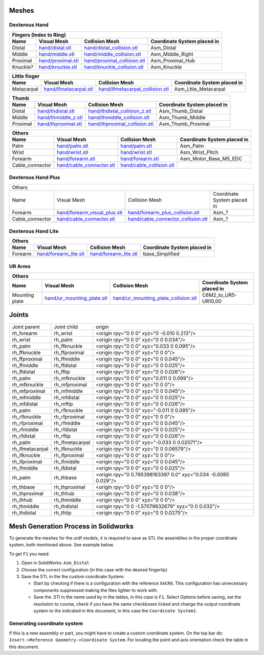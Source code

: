 Meshes
========

Dexterous Hand
--------------

.. image:: img/dexterous_hand_reference_frames.png
   :width: 100%
  
===========  =========================================================  =========================================================  ============================
Fingers (Index to Ring)
---------------------------------------------------------------------------------------------------------------------------------------------------------------
Name         Visual Mesh                                                Collision Mesh                                             Coordinate System placed in
===========  =========================================================  =========================================================  ============================
Distal       `<hand/distal.stl>`_                                       `<hand/distal_collision.stl>`_                             Asm_Distal
Middle       `<hand/middle.stl>`_                                       `<hand/middle_collision.stl>`_                             Asm_Middle_Right
Proximal     `<hand/proximal.stl>`_                                     `<hand/proximal_collision.stl>`_                           Asm_Proximal_Hub
Knuckle?     `<hand/knuckle.stl>`_                                      `<hand/knuckle_collision.stl>`_                            Asm_Knuckle
===========  =========================================================  =========================================================  ============================

===========  =========================================================  =========================================================  ============================
Little finger
---------------------------------------------------------------------------------------------------------------------------------------------------------------
Name         Visual Mesh                                                Collision Mesh                                             Coordinate System placed in
===========  =========================================================  =========================================================  ============================
Metacarpal   `<hand/lfmetacarpal.stl>`_                                 `<hand/lfmetacarpal_collision.stl>`_                       Asm_Lttle_Metacarpal
===========  =========================================================  =========================================================  ============================

===========  =========================================================  =========================================================  ============================
Thumb
---------------------------------------------------------------------------------------------------------------------------------------------------------------
Name         Visual Mesh                                                Collision Mesh                                             Coordinate System placed in
===========  =========================================================  =========================================================  ============================
Distal       `<hand/thdistal.stl>`_                                     `<hand/thdistal_collision_z.stl>`_                         Asm_Thumb_Distal
Middle       `<hand/thmiddle_z.stl>`_                                   `<hand/thmiddle_collision.stl>`_                           Asm_Thumb_Middle
Proximal     `<hand/thproximal.stl>`_                                   `<hand/thproximal_collision.stl>`_                         Asm_Thumb_Proximal
===========  =========================================================  =========================================================  ============================

=================  ===================================================  =========================================================  ============================
Others
---------------------------------------------------------------------------------------------------------------------------------------------------------------
Name               Visual Mesh                                          Collision Mesh                                             Coordinate System placed in
=================  ===================================================  =========================================================  ============================
Palm               `<hand/palm.stl>`_                                   `<hand/palm.stl>`_                                         Asm_Palm
Wrist              `<hand/wrist.stl>`_                                  `<hand/wrist.stl>`_                                        Asm_Wrist_Pitch
Forearm            `<hand/forearm.stl>`_                                `<hand/forearm.stl>`_                                      Asm_Motor_Base_M5_EDC
Cable_connector    `<hand/cable_connector.stl>`_                        `<hand/cable_collision.stl>`_
=================  ===================================================  =========================================================  ============================

Dexterous Hand Plus
--------------------

+--------------------------------------------------------------------------------------------------------------------------------------------------------+
|                                                                                 Others                                                                 |
+------------------+---------------------------------------------+---------------------------------------------------------+-----------------------------+
|       Name       |                     Visual Mesh             |                      Collision Mesh                     | Coordinate System placed in |
+------------------+---------------------------------------------+---------------------------------------------------------+-----------------------------+
| Forearm          | `<hand/forearm_visual_plus.stl>`_           | `<hand/forearm_plus_collision.stl>`_                    | Asm_?                       |
+------------------+---------------------------------------------+---------------------------------------------------------+-----------------------------+
| Cable_connector  | `<hand/cable_connector.stl>`_               | `<hand/cable_connector_collision.stl>`_                 | Asm_?                       |
+------------------+---------------------------------------------+---------------------------------------------------------+-----------------------------+


Dexterous Hand Lite
--------------------

===========  =========================================================  ===============================================  ============================
Others
-----------------------------------------------------------------------------------------------------------------------------------------------------
Name         Visual Mesh                                                Collision Mesh                                   Coordinate System placed in
===========  =========================================================  ===============================================  ============================
Forearm      `<hand/forearm_lite.stl>`_                                 `<hand/forearm_lite.stl>`_                       base_Simplified
===========  =========================================================  ===============================================  ============================

UR Arms
-------

==============  =============================================  ========================================================  ============================
Others
-----------------------------------------------------------------------------------------------------------------------------------------------------
Name            Visual Mesh                                    Collision Mesh                                            Coordinate System placed in
==============  =============================================  ========================================================  ============================
Mounting plate  `<hand/ur_mounting_plate.stl>`_                `<hand/ur_mounting_plate_collision.stl>`_                 C6M2_to_UR5-UR10,00
==============  =============================================  ========================================================  ============================

Joints
========

+-----------------+-----------------+----------------------------------------------------------------+
|  Joint parent   |   Joint child   |                             origin                             |
+-----------------+-----------------+----------------------------------------------------------------+
| rh_forearm      | rh_wrist        | <origin rpy="0 0 0" xyz="0 -0.010 0.213"/>                     |
+-----------------+-----------------+----------------------------------------------------------------+
| rh_wrist        | rh_palm         | <origin rpy="0 0 0" xyz="0 0 0.034"/>                          |
+-----------------+-----------------+----------------------------------------------------------------+
| rh_palm         | rh_ffknuckle    | <origin rpy="0 0 0" xyz="0.033 0 0.095"/>                      |
+-----------------+-----------------+----------------------------------------------------------------+
| rh_ffknuckle    | rh_ffproximal   | <origin rpy="0 0 0" xyz="0 0 0"/>                              |
+-----------------+-----------------+----------------------------------------------------------------+
| rh_ffproximal   | rh_ffmiddle     | <origin rpy="0 0 0" xyz="0 0 0.045"/>                          |
+-----------------+-----------------+----------------------------------------------------------------+
| rh_ffmiddle     | rh_ffdistal     | <origin rpy="0 0 0" xyz="0 0 0.025"/>                          |
+-----------------+-----------------+----------------------------------------------------------------+
| rh_ffdistal     | rh_fftip        | <origin rpy="0 0 0" xyz="0 0 0.026"/>                          |
+-----------------+-----------------+----------------------------------------------------------------+
| rh_palm         | rh_mfknuckle    | <origin rpy="0 0 0" xyz="0.011 0 0.099"/>                      |
+-----------------+-----------------+----------------------------------------------------------------+
| rh_mfknuckle    | rh_mfproximal   | <origin rpy="0 0 0" xyz="0 0 0"/>                              |
+-----------------+-----------------+----------------------------------------------------------------+
| rh_mfproximal   | rh_mfmiddle     | <origin rpy="0 0 0" xyz="0 0 0.045"/>                          |
+-----------------+-----------------+----------------------------------------------------------------+
| rh_mfmiddle     | rh_mfdistal     | <origin rpy="0 0 0" xyz="0 0 0.025"/>                          |
+-----------------+-----------------+----------------------------------------------------------------+
| rh_mfdistal     | rh_mftip        | <origin rpy="0 0 0" xyz="0 0 0.026"/>                          |
+-----------------+-----------------+----------------------------------------------------------------+
| rh_palm         | rh_rfknuckle    | <origin rpy="0 0 0" xyz="-0.011 0 0.095"/>                     |
+-----------------+-----------------+----------------------------------------------------------------+
| rh_rfknuckle    | rh_rfproximal   | <origin rpy="0 0 0" xyz="0 0 0"/>                              |
+-----------------+-----------------+----------------------------------------------------------------+
| rh_rfproximal   | rh_rfmiddle     | <origin rpy="0 0 0" xyz="0 0 0.045"/>                          |
+-----------------+-----------------+----------------------------------------------------------------+
| rh_rfmiddle     | rh_rfdistal     | <origin rpy="0 0 0" xyz="0 0 0.025"/>                          |
+-----------------+-----------------+----------------------------------------------------------------+
| rh_rfdistal     | rh_rftip        | <origin rpy="0 0 0" xyz="0 0 0.026"/>                          |
+-----------------+-----------------+----------------------------------------------------------------+
| rh_palm         | rh_lfmetacarpal | <origin rpy="0 0 0" xyz="-0.033 0 0.02071"/>                   |
+-----------------+-----------------+----------------------------------------------------------------+
| rh_lfmetacarpal | rh_lfknuckle    | <origin rpy="0 0 0" xyz="0 0 0.06579"/>                        |
+-----------------+-----------------+----------------------------------------------------------------+
| rh_lfknuckle    | rh_lfproximal   | <origin rpy="0 0 0" xyz="0 0 0"/>                              |
+-----------------+-----------------+----------------------------------------------------------------+
| rh_lfproximal   | rh_lfmiddle     | <origin rpy="0 0 0" xyz="0 0 0.045"/>                          |
+-----------------+-----------------+----------------------------------------------------------------+
| rh_lfmiddle     | rh_lfdistal     | <origin rpy="0 0 0" xyz="0 0 0.025"/>                          |
+-----------------+-----------------+----------------------------------------------------------------+
| rh_palm         | rh_thbase       | <origin rpy="0 0.785398163397 0.0" xyz="0.034 -0.0085 0.029"/> |
+-----------------+-----------------+----------------------------------------------------------------+
| rh_thbase       | rh_thproximal   | <origin rpy="0 0 0" xyz="0 0 0"/>                              |
+-----------------+-----------------+----------------------------------------------------------------+
| rh_thproximal   | rh_thhub        | <origin rpy="0 0 0" xyz="0 0 0.038"/>                          |
+-----------------+-----------------+----------------------------------------------------------------+
| rh_thhub        | rh_thmiddle     | <origin rpy="0 0 0" xyz="0 0 0"/>                              |
+-----------------+-----------------+----------------------------------------------------------------+
| rh_thmiddle     | rh_thdistal     | <origin rpy="0 0 -1.57079632679" xyz="0 0 0.032"/>             |
+-----------------+-----------------+----------------------------------------------------------------+
| rh_thdistal     | rh_thtip        | <origin rpy="0 0 0" xyz="0 0 0.0275"/>                         |
+-----------------+-----------------+----------------------------------------------------------------+

Mesh Generation Process in Solidworks
======================================

To generate the meshes for the urdf models, it is required to save as STL the assemblies in the proper coordinate system, both mentioned above. See example below.

To get ``F1`` you need:

1. Open in SolidWorks: ``Asm_Distal``
2. Choose the correct configuration (in this case with the desired fingertip) 
3. Save the STL in the the custom coordinate System:

   * Start by checking if there is a configuration with the reference ``XACRO``. This configuration has unnecessary components suppressed making the files lighter to work with.
   * Save the .STl in the name used by in the tables, in this case is ``F1``. Select Options before saving, set the resolution to course, check if you have the same checkboxes ticked and change the output coordinate system to the indicated in this document, in this case the ``Coordinate System1``.
   
.. image:: img/solidworks_configuration.png
  :width: 100%
  

Generating coordinate system
----------------------------

If this is a new assembly or part, you might have to create a custom coordinate system. On the top bar do: ``Insert->Reference Geometry->Coordinate System``. For locating the point and axis orientation check the table in this document.
